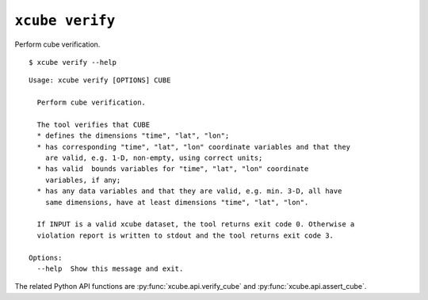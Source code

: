 ================
``xcube verify``
================

Perform cube verification.

::

    $ xcube verify --help

::

    Usage: xcube verify [OPTIONS] CUBE
    
      Perform cube verification.
    
      The tool verifies that CUBE
      * defines the dimensions "time", "lat", "lon";
      * has corresponding "time", "lat", "lon" coordinate variables and that they
        are valid, e.g. 1-D, non-empty, using correct units;
      * has valid  bounds variables for "time", "lat", "lon" coordinate
        variables, if any;
      * has any data variables and that they are valid, e.g. min. 3-D, all have
        same dimensions, have at least dimensions "time", "lat", "lon".
    
      If INPUT is a valid xcube dataset, the tool returns exit code 0. Otherwise a
      violation report is written to stdout and the tool returns exit code 3.
    
    Options:
      --help  Show this message and exit.

The related Python API functions are :py:func:`xcube.api.verify_cube` and :py:func:`xcube.api.assert_cube`.
